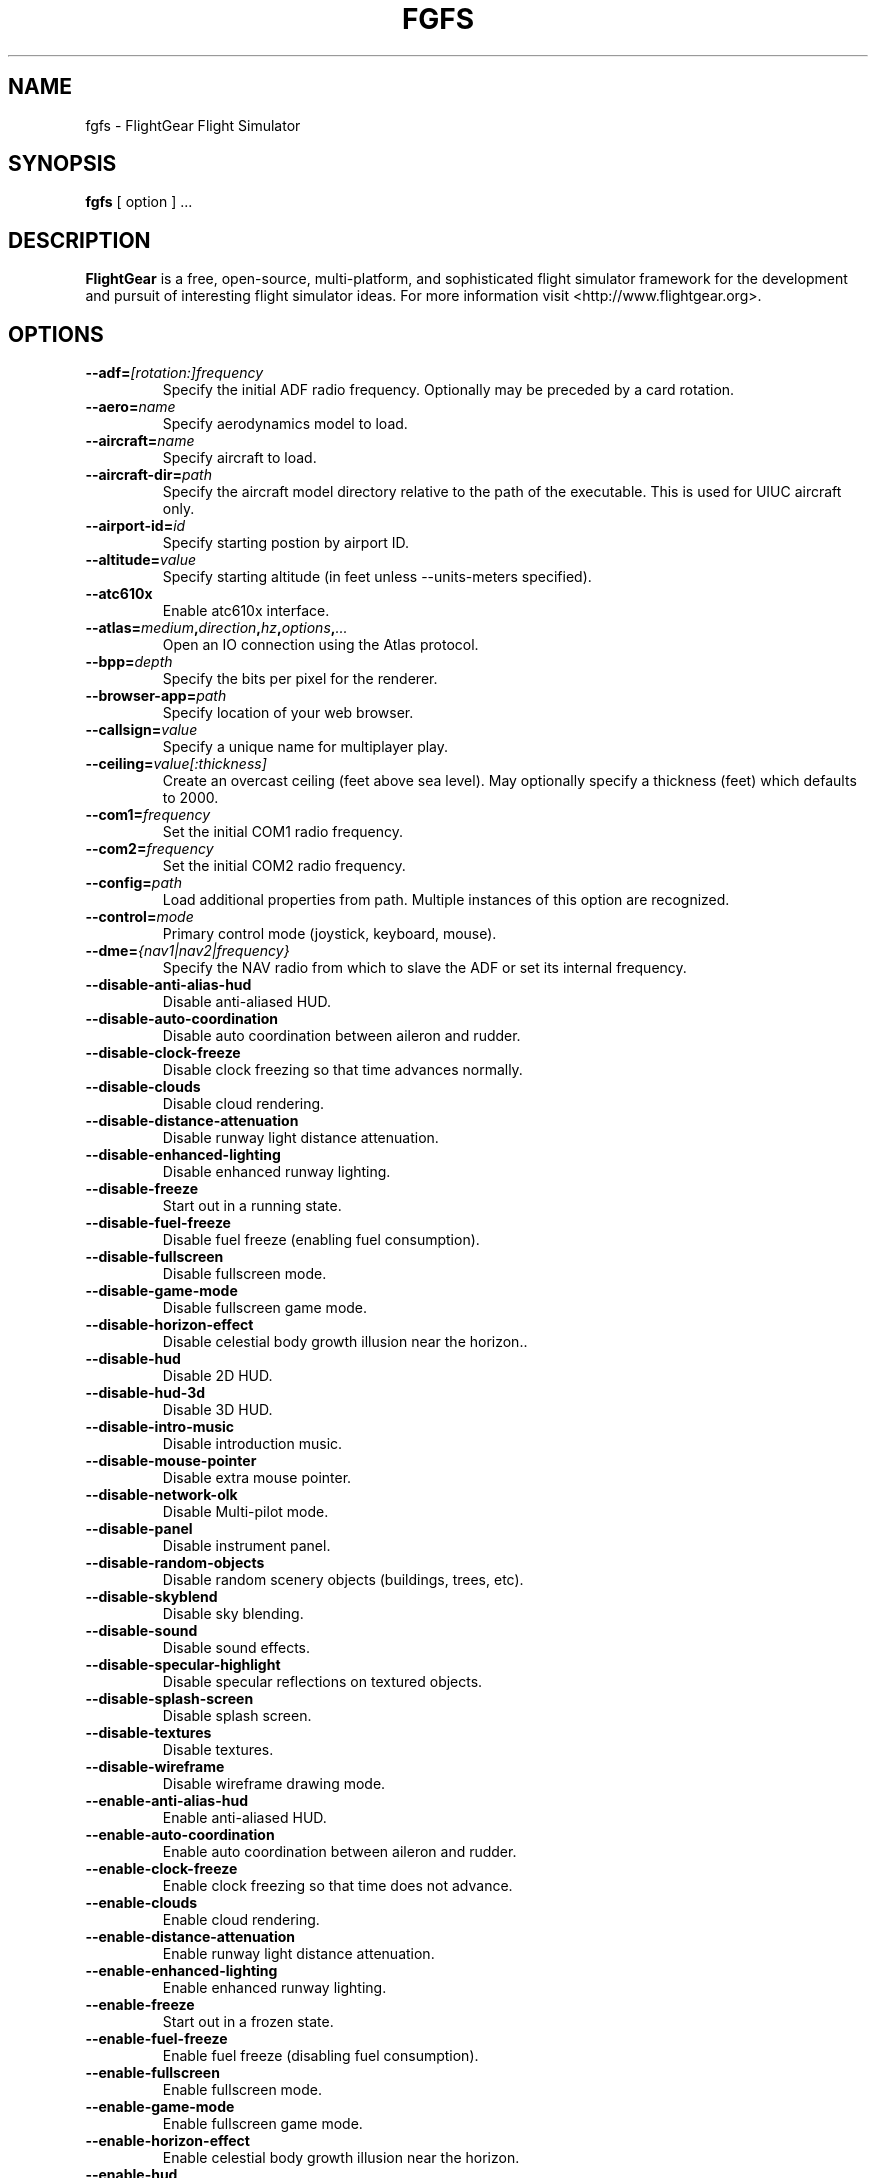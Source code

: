 .\" Copyright (C) 2002 Cameron Moore
.\"
.\" This program is free software; you can redistribute it and/or
.\" modify it under the terms of the GNU General Public License
.\" as published by the Free Software Foundation; either version 2
.\" of the License, or (at your option) any later version.
.\"
.\" This program is distributed in the hope that it will be useful,
.\" but WITHOUT ANY WARRANTY; without even the implied warranty of
.\" MERCHANTABILITY or FITNESS FOR A PARTICULAR PURPOSE.  See the
.\" GNU General Public License for more details.
.\"
.\" You should have received a copy of the GNU General Public License
.\" along with this program; if not, write to the Free Software
.\" Foundation, Inc., 51 Franklin Street, Fifth Floor, Boston, MA  02110-1301, USA.
.\" Or try here: http://www.fsf.org/copyleft/gpl.html
.\"
.TH FGFS 1 "February 2012" "2.8.0" "FlightGear"
.SH NAME
fgfs \- FlightGear Flight Simulator
.SH SYNOPSIS
.B "fgfs "
[ option ] ...
.SH DESCRIPTION
.B FlightGear
is a free, open-source, multi-platform, and sophisticated flight
simulator framework for the development and pursuit of interesting
flight simulator ideas.
For more information visit <http://www.flightgear.org>.
.SH OPTIONS
.TP
.BI "--adf=" "[rotation:]frequency"
Specify the initial ADF radio frequency.  Optionally may be preceded by a
card rotation.
.TP
.BI "--aero=" "name"
Specify aerodynamics model to load.
.TP
.BI "--aircraft=" "name"
Specify aircraft to load.
.TP
.BI "--aircraft-dir=" "path"
Specify the aircraft model directory relative to the path of the
executable.  This is used for UIUC aircraft only.
.TP
.BI "--airport-id=" "id"
Specify starting postion by airport ID.
.TP
.BI "--altitude=" "value"
Specify starting altitude (in feet unless --units-meters specified).
.TP
.BI "--atc610x"
Enable atc610x interface.
.TP
.BI "--atlas=" "medium" "," "direction" "," "hz" "," "options" "," "..."
Open an IO connection using the Atlas protocol.
.TP
.BI "--bpp=" "depth"
Specify the bits per pixel for the renderer.
.TP
.BI "--browser-app=" "path"
Specify location of your web browser.
.TP
.BI "--callsign=" "value"
Specify a unique name for multiplayer play.
.TP
.BI "--ceiling=" "value[:thickness]"
Create an overcast ceiling (feet above sea level).  May optionally specify
a thickness (feet) which defaults to 2000.
.TP
.BI "--com1=" "frequency"
Set the initial COM1 radio frequency.
.TP
.BI "--com2=" "frequency"
Set the initial COM2 radio frequency.
.TP
.BI "--config=" "path"
Load additional properties from path.  Multiple instances of this
option are recognized.
.TP
.BI "--control=" "mode"
Primary control mode (joystick, keyboard, mouse).
.TP
.BI "--dme=" "{nav1|nav2|frequency}"
Specify the NAV radio from which to slave the ADF or set its internal
frequency.
.TP
.B "--disable-anti-alias-hud"
Disable anti-aliased HUD.
.TP
.B "--disable-auto-coordination"
Disable auto coordination between aileron and rudder.
.TP
.B "--disable-clock-freeze"
Disable clock freezing so that time advances normally.
.TP
.B "--disable-clouds"
Disable cloud rendering.
.TP
.B "--disable-distance-attenuation"
Disable runway light distance attenuation.
.TP
.B "--disable-enhanced-lighting"
Disable enhanced runway lighting.
.TP
.B "--disable-freeze"
Start out in a running state.
.TP
.B "--disable-fuel-freeze"
Disable fuel freeze (enabling fuel consumption).
.TP
.B "--disable-fullscreen"
Disable fullscreen mode.
.TP
.B "--disable-game-mode"
Disable fullscreen game mode.
.TP
.B "--disable-horizon-effect"
Disable celestial body growth illusion near the horizon..
.TP
.B "--disable-hud"
Disable 2D HUD.
.TP
.B "--disable-hud-3d"
Disable 3D HUD.
.TP
.B "--disable-intro-music"
Disable introduction music.
.TP
.B "--disable-mouse-pointer"
Disable extra mouse pointer.
.TP
.B "--disable-network-olk"
Disable Multi-pilot mode.
.TP
.B "--disable-panel"
Disable instrument panel.
.TP
.B "--disable-random-objects"
Disable random scenery objects (buildings, trees, etc).
.TP
.B "--disable-skyblend"
Disable sky blending.
.TP
.B "--disable-sound"
Disable sound effects.
.TP
.B "--disable-specular-highlight"
Disable specular reflections on textured objects.
.TP
.B "--disable-splash-screen"
Disable splash screen.
.TP
.B "--disable-textures"
Disable textures.
.TP
.B "--disable-wireframe"
Disable wireframe drawing mode.
.TP
.B "--enable-anti-alias-hud"
Enable anti-aliased HUD.
.TP
.B "--enable-auto-coordination"
Enable auto coordination between aileron and rudder.
.TP
.B "--enable-clock-freeze"
Enable clock freezing so that time does not advance.
.TP
.B "--enable-clouds"
Enable cloud rendering.
.TP
.B "--enable-distance-attenuation"
Enable runway light distance attenuation.
.TP
.B "--enable-enhanced-lighting"
Enable enhanced runway lighting.
.TP
.B "--enable-freeze"
Start out in a frozen state.
.TP
.B "--enable-fuel-freeze"
Enable fuel freeze (disabling fuel consumption).
.TP
.B "--enable-fullscreen"
Enable fullscreen mode.
.TP
.B "--enable-game-mode"
Enable fullscreen game mode.
.TP
.B "--enable-horizon-effect"
Enable celestial body growth illusion near the horizon.
.TP
.B "--enable-hud"
Enable 2D HUD.
.TP
.B "--enable-hud-3d"
Enable 3D HUD.
.TP
.B "--enable-intro-music"
Enable introduction music.
.TP
.B "--enable-mouse-pointer"
Enable extra mouse pointer (i.e. for full screen voodoo/voodoo-II
based cards.)
.TP
.B "--enable-network-olk"
Enable Multi-pilot mode.
.TP
.B "--enable-panel"
Enable instrument panel.
.TP
.B "--enable-random-objects"
Enable random scenery objects (buildings, trees, etc).
.TP
.B "--enable-skyblend"
Enable sky blending.
.TP
.B "--enable-sound"
Enable sound effects.
.TP
.B "--enable-specular-highlight"
Enable specular reflections on textured objects.
.TP
.B "--enable-splash-screen"
Enable splash screen.
.TP
.B "--enable-textures"
Enable textures.
.TP
.B "--enable-wireframe"
Enable wireframe drawing mode.
.TP
.BI "--failure=" "system"
Fail a system on the aircraft.  System may be one of pitot, static, vacuum,
or electrical.  Multiple instances allowed.
.TP
.BI "--fdm=" "name"
Specify the flight dynamics model to use.  Name may be one of jsb, larcsim,
yasim, magic, balloon, ada, external, or null.
.TP
.BI "--fg-root=" "path"
Specify the root path for data files.
.TP
.BI "--fg-scenery=" "path"
Specify the base path for scenery data.
.TP
.BI "--fix=" "ID"
Specify starting position relative to a fix.
.TP
.BI "--flight-plan=" "file"
Read all waypoints from the specified file.
.TP
.B "--fog-disable"
Disable fog rendering.
.TP
.B "--fog-fastest"
Enable fastest fog rendering.
.TP
.B "--fog-nicest"
Enable nicest fog rendering.
.TP
.BI "--fov=" "degrees"
Specify initial field of view angle (degrees).
.TP
.BI "--garmin=" "medium" "," "direction" "," "hz" "," "options" "," "..."
Open an IO connection using the Garmin GPS protocol.
.TP
.BI "--generic=" "params"
Open connection using the serial port protocol.  See README.IO for details.
.TP
.BI "--geometry=" "WxH"
Specify window geometry (ie. 640x480, 800x600, etc).
.TP
.BI "--heading=" "degrees"
Specify heading or yaw angle (degrees).
.TP
.BR "--help" ", " "-h"
Show a brief help message.  Use --verbose,-v for a full listing of options.
.TP
.BI "--httpd=" "port"
Start an HTTP server on the specified port.
.TP
.B "--hud-culled"
HUD displays percentage of triangles culled.
.TP
.B "--hud-tris"
HUD displays number of triangles rendered.
.TP
.B "--in-air"
Start up in the air.  This is implied when specifying an initial
altitude above ground level.
.TP
.BI "--joyclient=" "medium" "," "direction" "," "hz" "," "options" "," "..."
Open an IO connection to an Agwagon joystick.
.TP
.BI "--jpg-httpd=" "port"
Start a screen shot HTTP server on the specified port.
.TP
.BI "--lat=" "degrees"
Specify starting latitude (degrees).
.TP
.BI "--log-level=" "value"
Set log level for this session (1..5 where 1=verbose, 5=quiet).
.TP
.BI "--lon=" "degrees"
Specify starting longitude (degrees).
.TP
.BI "--mach=" "value"
Specify initial mach number.
.TP
.BI "--model-hz=" "n"
Run the FDM at this rate (iterations per second).
.TP
.BI "--multiplay=" "direction,hz,address,port"
Specify multiplayer communication settings.  Multiple instances allowed.
.TP
.BI "--native-ctrls=" "medium" "," "direction" "," "hz" "," "options" "," "..."
Open an IO connection using the FlightGear Native Controls protocol.
.TP
.BI "--native-fdm=" "medium" "," "direction" "," "hz" "," "options" "," "..."
Open an IO connection using the FlightGear Native FDM protocol.
.TP
.BI "--native=" "medium" "," "direction" "," "hz" "," "options" "," "..."
Open an IO connection using the FlightGear Native protocol.
.TP
.BI "--nav1=" "[radial:]frequency"
Specify the initial NAV1 radio frequency.  Optionally may be preceded by a
radial value.
.TP
.BI "--nav2=" "[radial:]frequency"
Specify the initial NAV2 radio frequency.  Optionally may be preceded by a
radial value.
.TP
.BI "--ndb=" "ID"
Specify starting position relative to an NDB.
.TP
.B "--net-hud"
Enable network information in the HUD.
.TP
.BI "--net-id=" "name"
Specify your callsign.
.TP
.BI "--nmea=" "medium" "," "direction" "," "hz" "," "options" "," "..."
Open an IO connection using the NMEA protocol.
.TP
.B "--notrim"
Do not attempt to trim the model when initializing the JSBSim FDM.
.TP
.BI "--offset-azimuth=" "degrees"
specify heading to threshhold (degrees).
.TP
.BI "--offset-distance=" "nm"
Specify distance to threshhold (nautical miles).
.TP
.B "--on-ground"
Start up at ground level.
.TP
.BI "--opengc=" "medium" "," "direction" "," "hz" "," "options" "," "..."
Open an IO connect to an OpenGC host.
.TP
.BI "--pitch=" "degrees"
Specify pitch angle (degrees).
.TP
.BI "--props=" "medium" "," "direction" "," "hz" "," "options" "," "..."
Specify an IO device in which to provide an interactive property manager.
.TP
.BI "--prop:name=" "value"
set property <name> to <value>.
.TP
.BI "--pve=" "medium" "," "direction" "," "hz" "," "options" "," "..."
Open an IO connection using the PVE (Provision Entertainment) protocol.
.TP
.B "--random-wind"
Randomize initial wind parameters.  See also: --wind.
.TP
.BI "--ray=" "medium" "," "direction" "," "hz" "," "options" "," "..."
Open an IO connection to a "RayWoodworth" motion chair.
.TP
.BI "--roll=" "degrees"
Specify roll angle (degrees).
.TP
.BI "--rul=" "medium" "," "direction" "," "hz" "," "options" "," "..."
Open an IO connection using the RUL protocol.
.TP
.B "--shading-flat"
Enable flat shading.
.TP
.B "--shading-smooth"
Enable smooth shading.
.TP
.B "--show-aircraft"
Show a listing of all available aircraft.
.TP
.BI "--speed=" "n"
Run the FDM "n" times faster than real-time.
.TP
.BI "--start-date-gmt=" "yyyy:mm:dd:hh:mm:ss"
Specify a starting date/time with respect to GMT (Greenwich Mean Time).
.TP
.BI "--start-date-lat=" "yyyy:mm:dd:hh:mm:ss"
Specify a starting date/time with respect to Local Aircraft Time.
.TP
.BI "--start-date-sys=" "yyyy:mm:dd:hh:mm:ss"
Specify a starting date/time with respect to your local system time.
.TP
.BI "--telnet=" "port"
Start a telnet interface to the property manager on the specified port.
.TP
.BI "--timeofday=" "value"
Specify a time of day.  Value may be one of dawn, dusk, noon, or midnight.
.TP
.B "--time-match-local"
Synchronize time with local real-world time.
.TP
.B "--time-match-real"
Synchronize time with the real-world time.
.TP
.BI "--time-offset=" "[+-]hh:mm:ss"
Specify a time offset with respect to the current time.
.TP
.BI "--trace-read=" "property"
Trace the reads for a property.  Multiple instances allowed.
.TP
.BI "--trace-write=" "property"
Trace the writes for a property.  Multiple instances allowed.
.TP
.BI "--turbulence=" "value"
Specify turbulence from 0.0 (calm) to 1.0 (severe).
.TP
.BI "--uBody=" "value"
Specify velocity along the body X axis (feet per second unless
--units-meters specified).
.TP
.B "--units-feet"
Use feet instead of meters.  Affects other options as well as the
values displayed by the HUD.
.TP
.B "--units-meters"
Use meters instead of feet.  Affects other options as well as the
values displayed by the HUD.
.TP
.BI "--vBody=" "value"
Specify velocity along the body Y axis (feet per second unless
--units-meters specified).
.TP
.BI "--vc=" "knots"
Specify initial airspeed (knots).
.TP
.BI "--view-offset=" "value"
Specify the default forward view direction as an offset from straight
ahead.  Allowable values are LEFT, RIGHT, CENTER, or a specific number
of degrees.
.TP
.B "--verbose, -v"
Show verbose help message.
.TP
.BI "--visibility-miles=" "value"
Specify initial visibility (miles).
.TP
.BI "--visibility=" "value"
Specify initial visibility (meters).
.TP
.BI "--vor=" "ID"
Specify starting position relative to a VOR.
.TP
.BI "--wBody=" "value"
Specify velocity along the body Z axis (feet per second unless
--units-meters specified).
.TP
.BI "--wind=" "DIR@SPEED"
Specify wind coming from DIR (degrees) at SPEED (knots).  Values may be
specified as a range by using a colon separator; for example, 180:220@10:15.
.TP
.BI "--wp=" "ID[@alt]"
Specify a waypoint for the GC autopilot.  Multiple instances of this
option are recognized in build a route.
.SH ENVIRONMENT
.TP
.B $FG_ROOT
Path used to locate data files.
.SH FILES
~/.fgfsrc
.RS
Per user configuration file.
.RE
.TP
$FG_ROOT/system.fgfsrc
.RS
System-wide configuration file in command line format.
.RE
.TP
$FG_ROOT/preferences.xml
.RS
System-wide configuration file in XML format.
.RE
.TP
$FG_ROOT/keyboard.xml
.RS
Keyboard bindings.
.RE
.TP
$FG_ROOT/Input/Joysticks/
.RS
Joystick bindings.
.RE
.TP
$FG_ROOT/mice.xml
.RS
Mouse bindings.
.RE
.SH BUGS
Send bug reports to <flightgear-devel@lists.sourceforge.net> or visit
<http://code.google.com/p/flightgear-bugs>.
.SH SEE ALSO
fgjs(1), fgpanel(1), js_demo(1), terrasync(1)
.SH AUTHORS
Curt L. Olson, et al.  See
.I Thanks
file for a list of contributors.
